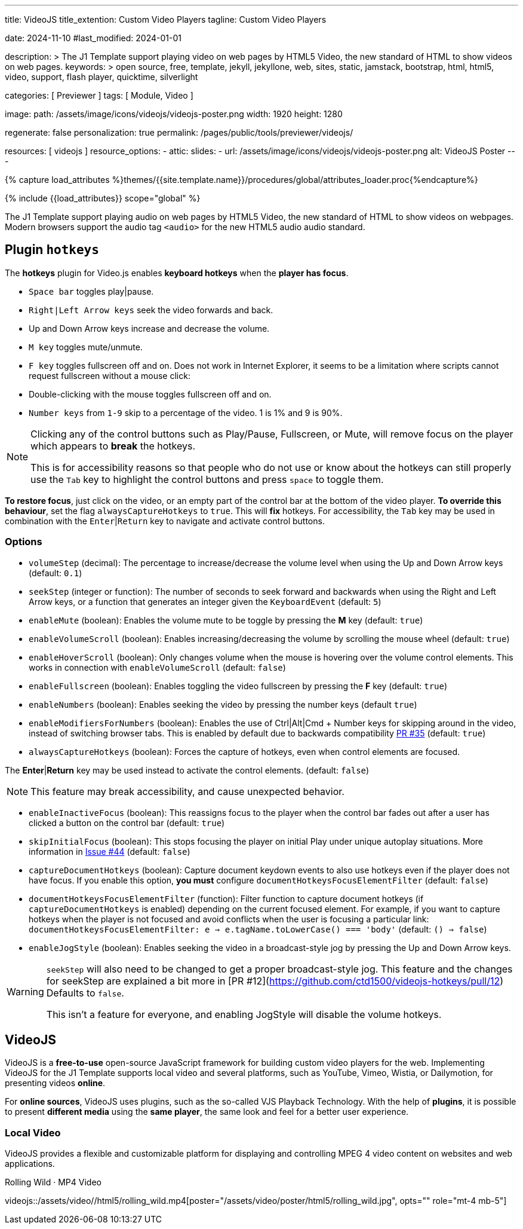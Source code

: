 ---
title:                                  VideoJS
title_extention:                        Custom Video Players
tagline:                                Custom Video Players

date:                                   2024-11-10
#last_modified:                         2024-01-01

description: >
                                        The J1 Template support playing video on web pages
                                        by HTML5 Video, the new standard of HTML to show
                                        videos on web pages.
keywords: >
                                        open source, free, template, jekyll, jekyllone, web,
                                        sites, static, jamstack, bootstrap,
                                        html, html5, video, support, flash player,
                                        quicktime, silverlight

categories:                             [ Previewer ]
tags:                                   [ Module, Video ]

image:
  path:                                 /assets/image/icons/videojs/videojs-poster.png
  width:                                1920
  height:                               1280

regenerate:                             false
personalization:                        true
permalink:                              /pages/public/tools/previewer/videojs/

resources:                              [ videojs ]
resource_options:
  - attic:
      slides:
        - url:                          /assets/image/icons/videojs/videojs-poster.png
          alt:                          VideoJS Poster
---

// Page Initializer
// =============================================================================
// Enable the Liquid Preprocessor
:page-liquid:

// Set (local) page attributes here
// -----------------------------------------------------------------------------
// :page--attr:                         <attr-value>
:images-dir:                            {imagesdir}/pages/roundtrip/100_present_images

//  Load Liquid procedures
// -----------------------------------------------------------------------------
{% capture load_attributes %}themes/{{site.template.name}}/procedures/global/attributes_loader.proc{%endcapture%}

// Load page attributes
// -----------------------------------------------------------------------------
{% include {{load_attributes}} scope="global" %}


// Page content
// ~~~~~~~~~~~~~~~~~~~~~~~~~~~~~~~~~~~~~~~~~~~~~~~~~~~~~~~~~~~~~~~~~~~~~~~~~~~~~
[role="dropcap"]
The J1 Template support playing audio on web pages by HTML5 Video, the new
standard of HTML to show videos on webpages. Modern browsers support the
audio tag `<audio>` for the new HTML5 audio audio standard.

// Include sub-documents (if any)
// -----------------------------------------------------------------------------

== Plugin `hotkeys`

The *hotkeys* plugin for Video.js enables *keyboard hotkeys* when the
*player has focus*.

* `Space bar` toggles play|pause.
* `Right|Left Arrow keys` seek the video forwards and back.
* Up and Down Arrow keys increase and decrease the volume.
* `M key` toggles mute/unmute.
* `F key` toggles fullscreen off and on. Does not work in Internet Explorer,
  it seems to be a limitation where scripts cannot request fullscreen without
  a mouse click:
* Double-clicking with the mouse toggles fullscreen off and on.
* `Number keys` from `1-9` skip to a percentage of the video.
  1 is 1% and 9 is 90%.

[role="mb-5"]
[NOTE]
====
Clicking any of the control buttons such as Play/Pause, Fullscreen,  or Mute,
will remove focus on the player which appears to *break* the hotkeys.

This is for accessibility reasons so that people who do not use or know about
the hotkeys can still properly use the `Tab` key to highlight the control
buttons and press `space` to toggle them.
====

*To restore focus*, just click on the video, or an empty part of the
control bar at the bottom of the video player. *To override this behaviour*,
set the flag `alwaysCaptureHotkeys` to `true`. This will *fix* hotkeys. For
accessibility, the `Tab` key may be used in combination with the
`Enter`|`Return` key to navigate and activate control buttons.

[role="mt-4"]
=== Options

* `volumeStep` (decimal): The percentage to increase/decrease the volume
   level when using the Up and Down Arrow keys (default: `0.1`)
* `seekStep` (integer or function): The number of seconds to seek forward
   and backwards when using the Right and Left Arrow keys, or a function
   that generates an integer given the `KeyboardEvent` (default: `5`)
* `enableMute` (boolean): Enables the volume mute to be toggle by pressing
   the *M* key (default: `true`)
* `enableVolumeScroll` (boolean): Enables increasing/decreasing the volume
   by scrolling the mouse wheel (default: `true`)
* `enableHoverScroll` (boolean): Only changes volume when the mouse is
   hovering over the volume control elements. This works in connection with
   `enableVolumeScroll` (default: `false`)
* `enableFullscreen` (boolean): Enables toggling the video fullscreen by
   pressing the *F* key (default: `true`)
* `enableNumbers` (boolean): Enables seeking the video by pressing the number
   keys (default `true`)
* `enableModifiersForNumbers` (boolean): Enables the use of
   Ctrl|Alt|Cmd + Number keys for skipping around in the video, instead of
   switching browser tabs. This is enabled by default due to backwards
   compatibility https://github.com/ctd1500/videojs-hotkeys/pull/35[PR #35]
   (default: `true`)
* `alwaysCaptureHotkeys` (boolean): Forces the capture of hotkeys, even when
   control elements are focused.

The *Enter*|*Return* key may be used instead to activate the control
elements. (default: `false`) 

[role="mb-5"]
[NOTE]
====
This feature may break accessibility, and cause unexpected behavior.
====

* `enableInactiveFocus` (boolean): This reassigns focus to the player when
  the control bar fades out after a user has clicked a button on the
  control bar (default: `true`)
* `skipInitialFocus` (boolean): This stops focusing the player on initial
  Play under unique autoplay situations. More information in
  https://github.com/ctd1500/videojs-hotkeys/issues/44[Issue #44] (default: `false`)
* `captureDocumentHotkeys` (boolean): Capture document keydown events to also
  use hotkeys even if the player does not have focus. If you enable this option,
  **you must** configure `documentHotkeysFocusElementFilter` (default: `false`)
* `documentHotkeysFocusElementFilter` (function): Filter function to capture
  document hotkeys (if `captureDocumentHotkeys` is enabled) depending on the
  current focused element. For example, if you want to capture hotkeys when
  the player is not focused and avoid conflicts when the user is focusing a
  particular link: `documentHotkeysFocusElementFilter: e => e.tagName.toLowerCase() === 'body'` (default: `() => false`)
* `enableJogStyle` (boolean): Enables seeking the video in a broadcast-style
  jog by pressing the Up and Down Arrow keys.

[WARNING]
====
`seekStep` will also need to be changed to get a proper broadcast-style jog.
 This feature and the changes for seekStep are explained a bit more in
 [PR #12](https://github.com/ctd1500/videojs-hotkeys/pull/12)
 Defaults to `false`.

This isn't a feature for everyone, and enabling JogStyle will disable the
volume hotkeys.
====

////
[role="mt-4"]
== Built-in Player

All modern browsers universally support the video tag `<video>`. This tag
offers an out-of-the-box framework for decoding and displaying video content
without loading *external players*.

.MP4 Video, Peck Pocketed
video::/assets/video/html5/peck_pocketed.mp4[poster="/assets/video/poster/html5/peck_pocketed.jpg", opts="" role="mt-4 mb-5"]

++++
<div class="videoblock mb-5">
  <div class="title">MP4 Video, Peck Pocketed</div>
  <video controls
    src="/assets/video/gallery/html5/video1.mp4"
    poster="/assets/video/gallery/video1-poster.jpg">
    Your browser does not support the video tag.
  </video>
</div>
++++

////


[role="mt-5"]
== VideoJS

VideoJS is a *free-to-use* open-source JavaScript framework for building
custom video players for the web. Implementing VideoJS for the J1 Template
supports local video and several platforms, such as YouTube, Vimeo, Wistia,
or Dailymotion, for presenting videos *online*.

For *online sources*, VideoJS uses plugins, such as the so-called VJS
Playback Technology. With the help of *plugins*, it is possible to present
*different media* using the *same player*, the same look and feel for a
better user experience.

[role="mt-4"]
=== Local Video

VideoJS provides a flexible and customizable platform for displaying and
controlling MPEG 4 video content on websites and web applications.

.Rolling Wild · MP4 Video
videojs::/assets/video//html5/rolling_wild.mp4[poster="/assets/video/poster/html5/rolling_wild.jpg", opts="" role="mt-4 mb-5"]


////
[role="mt-5"]
== Wistia

Wistia is a marketing software and video hosting platform for business-to-business
marketers. Free or paid plans are available. While Wistia may not be the
*Big Man on Campus*, like Vimeo, still brings valuable functionality and
should be considered a viable video platform.

.Platform Intro
// wistia::29b0fbf547[poster="/assets/video/poster/wistia/wistia-black.jpg" role="mt-4 mb-4"]
wistia::29b0fbf547[poster="auto" role="mt-4 mb-4"]
// wistia::29b0fbf547[role="mt-4 mb-4"]


[role="mt-5"]
== Vimeo

Vimeo is an sharing platform that allows users to upload, share, and view
video content. It was founded in 2004 by a group of filmmakers and has
since grown into a popular platform for individuals and businesses to
showcase their videos.

.Forever 21 - Kick It Old School
vimeo::179528528[poster="/assets/video/poster/vimeo/kick_it_old_school.jpg" role="mt-4 mb-5"]
// vimeo::179528528[poster="auto" role="mt-4 mb-5"]
// vimeo::179528528[role="mt-4 mb-5"]

[role="mb-7"]
.Video controls
[CAUTION]
====
For the *VJS Vimeo Tech*, native vjs controls (controllbar) are currently
*NOT* supported. Instead, the controllbar of the Vimeo Player is shown.
====
////